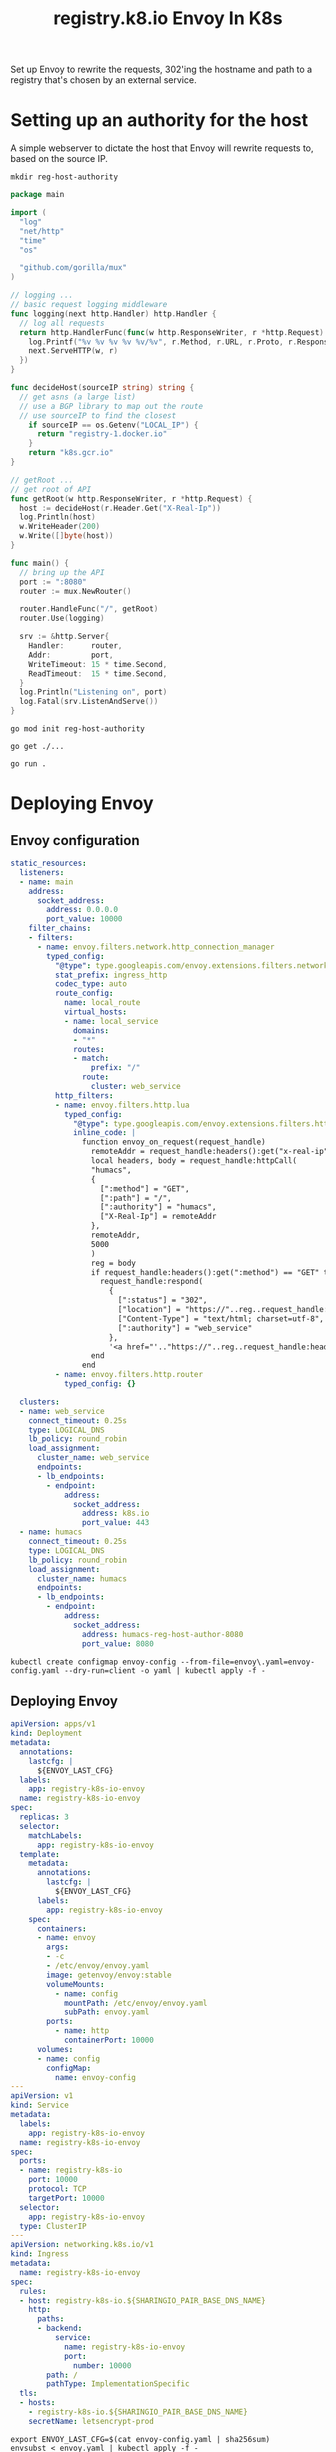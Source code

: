 #+TITLE: registry.k8.io Envoy In K8s

Set up Envoy to rewrite the requests, 302'ing the hostname and path to a registry that's chosen by an external service.

* Setting up an authority for the host
A simple webserver to dictate the host that Envoy will rewrite requests to, based on the source IP.

#+BEGIN_SRC shell :results silent
mkdir reg-host-authority
#+END_SRC

#+BEGIN_SRC go :tangle ./reg-host-authority/main.go
package main

import (
  "log"
  "net/http"
  "time"
  "os"

  "github.com/gorilla/mux"
)

// logging ...
// basic request logging middleware
func logging(next http.Handler) http.Handler {
  // log all requests
  return http.HandlerFunc(func(w http.ResponseWriter, r *http.Request) {
    log.Printf("%v %v %v %v %v/%v", r.Method, r.URL, r.Proto, r.Response, r.RemoteAddr, r.Header.Get("X-Real-Ip"))
    next.ServeHTTP(w, r)
  })
}

func decideHost(sourceIP string) string {
  // get asns (a large list)
  // use a BGP library to map out the route
  // use sourceIP to find the closest
    if sourceIP == os.Getenv("LOCAL_IP") {
      return "registry-1.docker.io"
    }
    return "k8s.gcr.io"
}

// getRoot ...
// get root of API
func getRoot(w http.ResponseWriter, r *http.Request) {
  host := decideHost(r.Header.Get("X-Real-Ip"))
  log.Println(host)
  w.WriteHeader(200)
  w.Write([]byte(host))
}

func main() {
  // bring up the API
  port := ":8080"
  router := mux.NewRouter()

  router.HandleFunc("/", getRoot)
  router.Use(logging)

  srv := &http.Server{
    Handler:      router,
    Addr:         port,
    WriteTimeout: 15 * time.Second,
    ReadTimeout:  15 * time.Second,
  }
  log.Println("Listening on", port)
  log.Fatal(srv.ListenAndServe())
}
#+END_SRC

#+BEGIN_SRC shell :dir ./reg-host-authority :results silent
go mod init reg-host-authority
#+END_SRC

#+BEGIN_SRC shell :dir ./reg-host-authority :results silent
go get ./...
#+END_SRC

#+BEGIN_SRC tmate :dir ./reg-host-authority :results silent :window reg-host-authority
go run .
#+END_SRC

* Deploying Envoy
** Envoy configuration

#+BEGIN_SRC yaml :tangle ./envoy-config.yaml
static_resources:
  listeners:
  - name: main
    address:
      socket_address:
        address: 0.0.0.0
        port_value: 10000
    filter_chains:
    - filters:
      - name: envoy.filters.network.http_connection_manager
        typed_config:
          "@type": type.googleapis.com/envoy.extensions.filters.network.http_connection_manager.v3.HttpConnectionManager
          stat_prefix: ingress_http
          codec_type: auto
          route_config:
            name: local_route
            virtual_hosts:
            - name: local_service
              domains:
              - "*"
              routes:
              - match:
                  prefix: "/"
                route:
                  cluster: web_service
          http_filters:
          - name: envoy.filters.http.lua
            typed_config:
              "@type": type.googleapis.com/envoy.extensions.filters.http.lua.v3.Lua
              inline_code: |
                function envoy_on_request(request_handle)
                  remoteAddr = request_handle:headers():get("x-real-ip")
                  local headers, body = request_handle:httpCall(
                  "humacs",
                  {
                    [":method"] = "GET",
                    [":path"] = "/",
                    [":authority"] = "humacs",
                    ["X-Real-Ip"] = remoteAddr
                  },
                  remoteAddr,
                  5000
                  )
                  reg = body
                  if request_handle:headers():get(":method") == "GET" then
                    request_handle:respond(
                      {
                        [":status"] = "302",
                        ["location"] = "https://"..reg..request_handle:headers():get(":path"),
                        ["Content-Type"] = "text/html; charset=utf-8",
                        [":authority"] = "web_service"
                      },
                      '<a href="'.."https://"..reg..request_handle:headers():get(":path")..'">'.."302".."</a>.\n")
                  end
                end
          - name: envoy.filters.http.router
            typed_config: {}

  clusters:
  - name: web_service
    connect_timeout: 0.25s
    type: LOGICAL_DNS
    lb_policy: round_robin
    load_assignment:
      cluster_name: web_service
      endpoints:
      - lb_endpoints:
        - endpoint:
            address:
              socket_address:
                address: k8s.io
                port_value: 443
  - name: humacs
    connect_timeout: 0.25s
    type: LOGICAL_DNS
    lb_policy: round_robin
    load_assignment:
      cluster_name: humacs
      endpoints:
      - lb_endpoints:
        - endpoint:
            address:
              socket_address:
                address: humacs-reg-host-author-8080
                port_value: 8080
#+END_SRC

#+BEGIN_SRC shell :results silent
kubectl create configmap envoy-config --from-file=envoy\.yaml=envoy-config.yaml --dry-run=client -o yaml | kubectl apply -f -
#+END_SRC

** Deploying Envoy
#+BEGIN_SRC yaml :tangle ./envoy.yaml
apiVersion: apps/v1
kind: Deployment
metadata:
  annotations:
    lastcfg: |
      ${ENVOY_LAST_CFG}
  labels:
    app: registry-k8s-io-envoy
  name: registry-k8s-io-envoy
spec:
  replicas: 3
  selector:
    matchLabels:
      app: registry-k8s-io-envoy
  template:
    metadata:
      annotations:
        lastcfg: |
          ${ENVOY_LAST_CFG}
      labels:
        app: registry-k8s-io-envoy
    spec:
      containers:
      - name: envoy
        args:
        - -c
        - /etc/envoy/envoy.yaml
        image: getenvoy/envoy:stable
        volumeMounts:
          - name: config
            mountPath: /etc/envoy/envoy.yaml
            subPath: envoy.yaml
        ports:
          - name: http
            containerPort: 10000
      volumes:
      - name: config
        configMap:
          name: envoy-config
---
apiVersion: v1
kind: Service
metadata:
  labels:
    app: registry-k8s-io-envoy
  name: registry-k8s-io-envoy
spec:
  ports:
  - name: registry-k8s-io
    port: 10000
    protocol: TCP
    targetPort: 10000
  selector:
    app: registry-k8s-io-envoy
  type: ClusterIP
---
apiVersion: networking.k8s.io/v1
kind: Ingress
metadata:
  name: registry-k8s-io-envoy
spec:
  rules:
  - host: registry-k8s-io.${SHARINGIO_PAIR_BASE_DNS_NAME}
    http:
      paths:
      - backend:
          service:
            name: registry-k8s-io-envoy
            port:
              number: 10000
        path: /
        pathType: ImplementationSpecific
  tls:
  - hosts:
    - registry-k8s-io.${SHARINGIO_PAIR_BASE_DNS_NAME}
    secretName: letsencrypt-prod
#+END_SRC

#+BEGIN_SRC shell :results silent
export ENVOY_LAST_CFG=$(cat envoy-config.yaml | sha256sum)
envsubst < envoy.yaml | kubectl apply -f -
#+END_SRC

#+BEGIN_SRC shell :results silent
kubectl delete -f envoy.yaml
#+END_SRC
